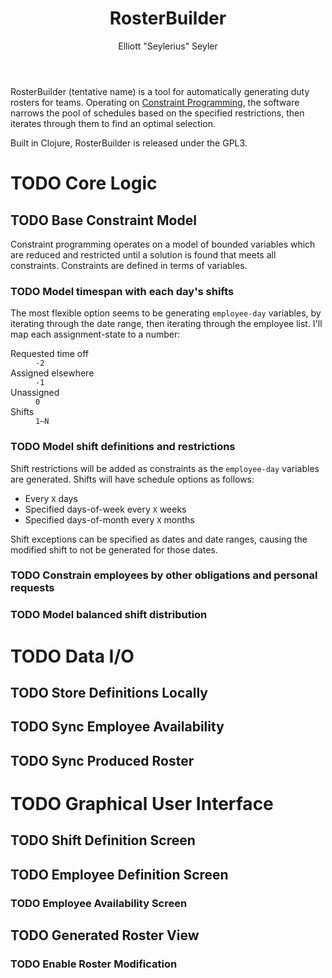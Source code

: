 #+title: RosterBuilder
#+author: Elliott "Seylerius" Seyler

RosterBuilder (tentative name) is a tool for automatically generating duty rosters for teams. Operating on [[https://en.wikipedia.org/wiki/Constraint_programming][Constraint Programming]], the software narrows the pool of schedules based on the specified restrictions, then iterates through them to find an optimal selection.

Built in Clojure, RosterBuilder is released under the GPL3.

* TODO Core Logic

** TODO Base Constraint Model

Constraint programming operates on a model of bounded variables which are reduced and restricted until a solution is found that meets all constraints. Constraints are defined in terms of variables.

*** TODO Model timespan with each day's shifts

The most flexible option seems to be generating ~employee-day~ variables, by iterating through the date range, then iterating through the employee list. I'll map each assignment-state to a number: 

+ Requested time off :: ~-2~
+ Assigned elsewhere :: ~-1~
+ Unassigned :: ~0~
+ Shifts :: ~1–N~

*** TODO Model shift definitions and restrictions

Shift restrictions will be added as constraints as the ~employee-day~ variables are generated. Shifts will have schedule options as follows:

+ Every ~X~ days
+ Specified days-of-week every ~X~ weeks
+ Specified days-of-month every ~X~ months

Shift exceptions can be specified as dates and date ranges, causing the modified shift to not be generated for those dates.

*** TODO Constrain employees by other obligations and personal requests

*** TODO Model balanced shift distribution

* TODO Data I/O

** TODO Store Definitions Locally

** TODO Sync Employee Availability

** TODO Sync Produced Roster

* TODO Graphical User Interface

** TODO Shift Definition Screen

** TODO Employee Definition Screen

*** TODO Employee Availability Screen

** TODO Generated Roster View

*** TODO Enable Roster Modification
